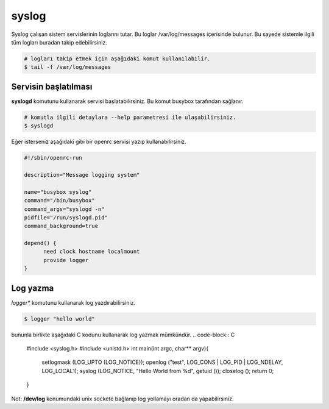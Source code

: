 syslog
======
Syslog çalışan sistem servislerinin loglarını tutar. 
Bu loglar /var/log/messages içerisinde bulunur. Bu sayede sistemle ilgili tüm logları buradan takip edebilirsiniz.

.. code-block:: shell

	# logları takip etmek için aşağıdaki komut kullanılabilir.
	$ tail -f /var/log/messages


Servisin başlatılması
^^^^^^^^^^^^^^^^^^^^^
**syslogd** komutunu kullanarak servisi başlatabilirsiniz. Bu komut busybox tarafından sağlanır.

.. code-block:: shell

	# komutla ilgili detaylara --help parametresi ile ulaşabilirsiniz.
	$ syslogd

Eğer isterseniz aşağıdaki gibi bir openrc servisi yazıp kullanabilirsiniz.

.. code-block:: shell

	#!/sbin/openrc-run

	description="Message logging system"

	name="busybox syslog"
	command="/bin/busybox"
	command_args="syslogd -n"
	pidfile="/run/syslogd.pid"
	command_background=true

	depend() {
	      need clock hostname localmount
	      provide logger
	}

Log yazma
^^^^^^^^^
*logger** komutunu kullanarak log yazdırabilirsiniz.

.. code-block:: shell

	$ logger "hello world"

bununla birlikte aşağıdaki C kodunu kullanarak log yazmak mümkündür.
.. code-block:: C

	#include <syslog.h>
	#include <unistd.h>
	int main(int argc, char** argv){
	    setlogmask (LOG_UPTO (LOG_NOTICE));
	    openlog ("test", LOG_CONS | LOG_PID | LOG_NDELAY, LOG_LOCAL1);
	    syslog (LOG_NOTICE, "Hello World from %d", getuid ());
	    closelog ();
	    return 0;
	}

Not: **/dev/log** konumundaki unix sockete bağlanıp log yollamayı oradan da yapabilirsiniz.

